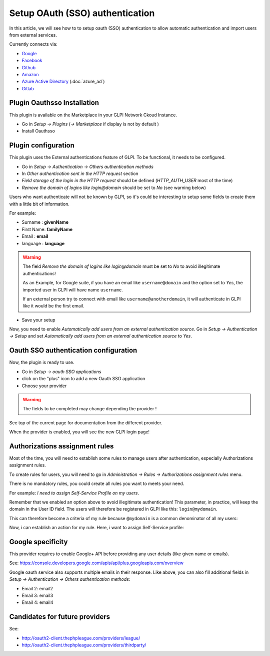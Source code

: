 Setup OAuth (SSO) authentication
--------------------------------

In this article, we will see how to to setup oauth (SSO) authentication to allow automatic authentication and import users from external services.

.. image:: external_providers.png

Currently connects via:

* `Google <https://developers.google.com/identity/sign-in/web/sign-in>`_
* `Facebook <https://developers.facebook.com/apps/>`_
* `Github <https://github.com/settings/developers>`_
* `Amazon <https://developer.amazon.com/fr/blogs/appstore/post/Tx3NJ8243NI3ONM/announcing-login-with-amazon-an-authentication-service-to-securely-connect-with-amazon-customers>`_
* `Azure Active Directory <https://docs.microsoft.com/EN-us/azure/app-service/configure-authentication-provider-aad>`_ (:doc:`azure_ad`)
* `Gitlab <denied:hhttps://docs.gitlab.com/ee/api/oauth2.html>`_

Plugin Oauthsso Installation
*****************************

This plugin is available on the Marketplace in your GLPI Network Ckoud Instance.

* Go in `Setup -> Plugins` (`-> Marketplace` if display is not by default )
* Install Oauthsso

.. image:: sso_plugin_marketplace.png

Plugin configuration
********************

This plugin uses the External authentications feature of GLPI. To be functional, it needs to be configured.

* Go in `Setup -> Authentication -> Others authentication methods`
* In `Other authentication sent in the HTTP request` section
* `Field storage of the login in the HTTP request` should be defined (`HTTP_AUTH_USER` most of the time)
* `Remove the domain of logins like login@domain` should be set to `No` (see warning below)

Users who want authenticate will not be known by GLPI, so it's could be interesting to setup some fields to create them with a little bit of information.

For example:

* Surname : **givenName**
* First Name: **familyName**
* Email : **email**
* language : **language**

.. image:: other_auth_send_http_request.png

.. warning::

   The field `Remove the domain of logins like login@domain` must be set to `No` to avoid illegitimate authentications!

   As an Example, for Google suite, if you have an email like ``username@domain`` and the option set to `Yes`, the imported user in GLPI will have name ``username``.

   If an external person try to connect with email like ``username@anotherdomain``, it will authenticate in GLPI like it would be the first email.


* Save your setup

Now, you need to enable `Automatically add users from an external authentication source`. Go in `Setup -> Authentication -> Setup` and set `Automatically add users from an external authentication source` to `Yes`.

.. image:: auto_add_from_external.png

Oauth SSO authentication configuration
**************************************

Now, the plugin is ready to use.

* Go in `Setup -> oauth SSO applications`
* click on the "plus" icon to add a new Oauth SSO application
* Choose your provider

.. warning::

   The fields to be completed may change depending the provider !

See top of the current page for documentation from the different provider.

When the provider is enabled, you will see the new GLPI login page!


Authorizations assignment rules
********************************

Most of the time, you will need to establish some rules to manage users after authentication, especially Authorizations assignment rules.

To create rules for users, you will need to go in `Administration -> Rules -> Authorizations assignment rules` menu.

There is no mandatory rules, you could create all rules you want to meets your need.



For example: *I need to assign Self-Service Profile on my users*.

Remember that we enabled an option above to avoid illegitimate authentication! This parameter, in practice, will keep the domain in the User ID field. The users will therefore be registered in GLPI like this: ``login@mydomain``.

This can therefore become a criteria of my rule because ``@mydomain`` is a common denominator of all my users:

.. image:: rule_criteria.png

Now, i can establish an action for my rule. Here, i want to assign Self-Service profile:

.. image:: rule_action.png

Google specificity
******************

This provider requires to enable Google+ API before providing any user details (like given name or emails).

See: https://console.developers.google.com/apis/api/plus.googleapis.com/overview

Google oauth service also supports multiple emails in their response.
Like above, you can also fill additional fields in `Setup -> Authentication -> Others authentication methods`:

* Email 2: email2
* Email 3: email3
* Email 4: email4

Candidates for future providers
*******************************

See:

* http://oauth2-client.thephpleague.com/providers/league/
* http://oauth2-client.thephpleague.com/providers/thirdparty/